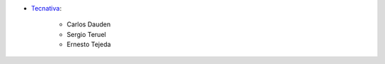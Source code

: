 * `Tecnativa <https://www.tecnativa.com>`_:

    * Carlos Dauden
    * Sergio Teruel
    * Ernesto Tejeda
